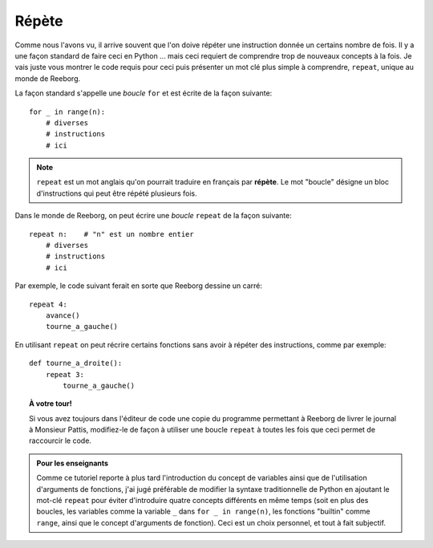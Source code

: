 Répète
======

Comme nous l'avons vu, il arrive souvent que l'on doive répéter une
instruction donnée un certains nombre de fois. Il y a une façon standard
de faire ceci en Python ... mais ceci requiert de comprendre trop de
nouveaux concepts à la fois. Je vais juste vous montrer le code requis
pour ceci puis présenter un mot clé plus simple à comprendre,
``repeat``, unique au monde de Reeborg.

La façon standard s'appelle une *boucle* ``for``
et est écrite de la façon suivante::

    for _ in range(n):
        # diverses
        # instructions
        # ici


.. note::

   ``repeat`` est un mot anglais qu'on pourrait traduire en français
   par **répète**.  Le mot "boucle" désigne un bloc d'instructions
   qui peut être répété plusieurs fois.

Dans le monde de Reeborg, on peut écrire une *boucle* ``repeat``
de la façon suivante::

    repeat n:    # "n" est un nombre entier
        # diverses
        # instructions
        # ici


Par exemple, le code suivant ferait en sorte que Reeborg dessine
un carré::

    repeat 4:
        avance()
        tourne_a_gauche()


En utilisant ``repeat`` on peut récrire certains fonctions
sans avoir à répéter des instructions, comme par exemple::

    def tourne_a_droite():
        repeat 3:
            tourne_a_gauche()


.. topic:: À votre tour!

    Si vous avez toujours dans l'éditeur de code une copie
    du programme permettant à Reeborg de livrer le journal à Monsieur Pattis,
    modifiez-le de façon à utiliser une boucle ``repeat``
    à toutes les fois que ceci permet de raccourcir le code.


.. admonition:: Pour les enseignants

    Comme ce tutoriel reporte à plus tard l'introduction du concept
    de variables ainsi que de l'utilisation d'arguments de fonctions,
    j'ai jugé préférable de modifier la syntaxe traditionnelle de Python
    en ajoutant le mot-clé ``repeat`` pour éviter d'introduire quatre
    concepts différents en même temps (soit en plus des boucles,
    les variables comme la variable ``_`` dans ``for _ in range(n)``,
    les fonctions "builtin" comme ``range``,
    ainsi que le concept d'arguments de fonction).
    Ceci est un choix personnel, et tout à fait subjectif.
